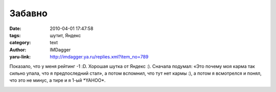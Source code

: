 Забавно
=======
:date: 2010-04-01 17:47:58
:tags: шутит, Яндекс
:category: text
:author: IMDagger
:yaru-link: http://imdagger.ya.ru/replies.xml?item_no=789

Показало, что у меня рейтинг -1 :D. Хорошая шутка от Яндекс :).
Сначала подумал: «Это почему моя карма так сильно упала, что я
предпоследний стал», а потом вспомнил, что тут нет кармы :), а потом я
всмотрелся и понял, что это не минус, а тире и я 1-ый \*YAHOO\*.

.. class:: text-center

|image0|

.. |image0| image:: http://img-fotki.yandex.ru/get/4312/imdagger.6/0_29933_7fbd6ea9_L
   :target: http://fotki.yandex.ru/users/imdagger/view/170291/
